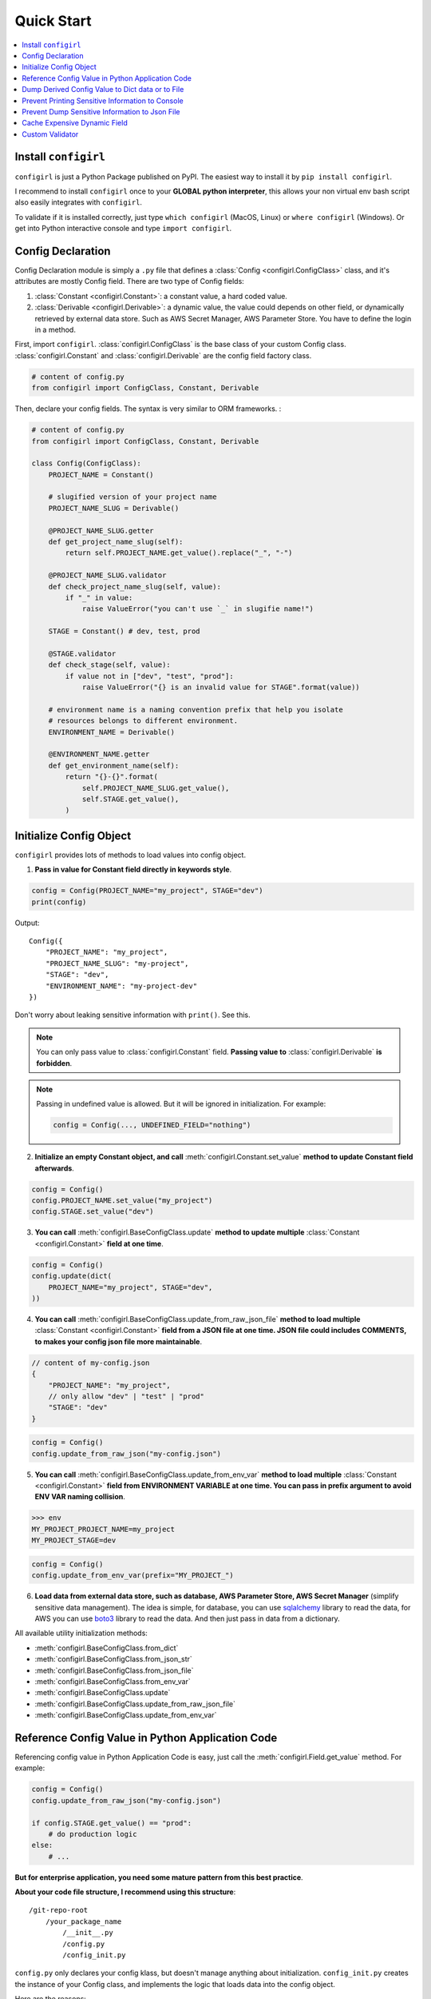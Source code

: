 Quick Start
==============================================================================

.. contents::
    :depth: 1
    :local:


Install ``configirl``
------------------------------------------------------------------------------

``configirl`` is just a Python Package published on PyPI. The easiest way to install it by ``pip install configirl``.

I recommend to install ``configirl`` once to your **GLOBAL python interpreter**, this allows your non virtual env bash script also easily integrates with ``configirl``.

To validate if it is installed correctly, just type ``which configirl`` (MacOS, Linux) or ``where configirl`` (Windows). Or get into Python interactive console and type ``import configirl``.


Config Declaration
------------------------------------------------------------------------------

Config Declaration module is simply a ``.py`` file that defines a :class:`Config <configirl.ConfigClass>` class, and it's attributes are mostly Config field. There are two type of Config fields:

1. :class:`Constant <configirl.Constant>`: a constant value, a hard coded value.
2. :class:`Derivable <configirl.Derivable>`: a dynamic value, the value could depends on other field, or dynamically retrieved by external data store. Such as AWS Secret Manager, AWS Parameter Store. You have to define the login in a method.

First, import ``configirl``. :class:`configirl.ConfigClass` is the base class of your custom Config class. :class:`configirl.Constant` and :class:`configirl.Derivable` are the config field factory class.

.. code-block:: python

    # content of config.py
    from configirl import ConfigClass, Constant, Derivable

Then, declare your config fields. The syntax is very similar to ORM frameworks. :

.. code-block:: python

    # content of config.py
    from configirl import ConfigClass, Constant, Derivable

    class Config(ConfigClass):
        PROJECT_NAME = Constant()

        # slugified version of your project name
        PROJECT_NAME_SLUG = Derivable()

        @PROJECT_NAME_SLUG.getter
        def get_project_name_slug(self):
            return self.PROJECT_NAME.get_value().replace("_", "-")

        @PROJECT_NAME_SLUG.validator
        def check_project_name_slug(self, value):
            if "_" in value:
                raise ValueError("you can't use `_` in slugifie name!")

        STAGE = Constant() # dev, test, prod

        @STAGE.validator
        def check_stage(self, value):
            if value not in ["dev", "test", "prod"]:
                raise ValueError("{} is an invalid value for STAGE".format(value))

        # environment name is a naming convention prefix that help you isolate
        # resources belongs to different environment.
        ENVIRONMENT_NAME = Derivable()

        @ENVIRONMENT_NAME.getter
        def get_environment_name(self):
            return "{}-{}".format(
                self.PROJECT_NAME_SLUG.get_value(),
                self.STAGE.get_value(),
            )


Initialize Config Object
------------------------------------------------------------------------------

``configirl`` provides lots of methods to load values into config object.

1. **Pass in value for Constant field directly in keywords style**.

.. code-block:: python

    config = Config(PROJECT_NAME="my_project", STAGE="dev")
    print(config)

Output::

    Config({
        "PROJECT_NAME": "my_project",
        "PROJECT_NAME_SLUG": "my-project",
        "STAGE": "dev",
        "ENVIRONMENT_NAME": "my-project-dev"
    })

Don't worry about leaking sensitive information with ``print()``. See this.

.. note::

    You can only pass value to :class:`configirl.Constant` field. **Passing value to** :class:`configirl.Derivable` **is forbidden**.

.. note::

    Passing in undefined value is allowed. But it will be ignored in initialization. For example:

    .. code-block:: python

        config = Config(..., UNDEFINED_FIELD="nothing")


2. **Initialize an empty Constant object, and call** :meth:`configirl.Constant.set_value` **method to update Constant field afterwards**.

.. code-block:: python

    config = Config()
    config.PROJECT_NAME.set_value("my_project")
    config.STAGE.set_value("dev")

3. **You can call** :meth:`configirl.BaseConfigClass.update` **method to update multiple** :class:`Constant <configirl.Constant>` **field at one time**.

.. code-block:: python

    config = Config()
    config.update(dict(
        PROJECT_NAME="my_project", STAGE="dev",
    ))

4. **You can call** :meth:`configirl.BaseConfigClass.update_from_raw_json_file` **method to load multiple** :class:`Constant <configirl.Constant>` **field from a JSON file at one time. JSON file could includes COMMENTS, to makes your config json file more maintainable**.

.. code-block:: javascript

    // content of my-config.json
    {
        "PROJECT_NAME": "my_project",
        // only allow "dev" | "test" | "prod"
        "STAGE": "dev"
    }

.. code-block:: python

    config = Config()
    config.update_from_raw_json("my-config.json")

5. **You can call** :meth:`configirl.BaseConfigClass.update_from_env_var` **method to load multiple** :class:`Constant <configirl.Constant>` **field from ENVIRONMENT VARIABLE at one time. You can pass in prefix argument to avoid ENV VAR naming collision**.


.. code-block:: bash

    >>> env
    MY_PROJECT_PROJECT_NAME=my_project
    MY_PROJECT_STAGE=dev

.. code-block:: python

    config = Config()
    config.update_from_env_var(prefix="MY_PROJECT_")

6. **Load data from external data store, such as database, AWS Parameter Store, AWS Secret Manager** (simplify sensitive data management). The idea is simple, for database, you can use `sqlalchemy <https://www.sqlalchemy.org/>`_ library to read the data, for AWS you can use `boto3 <https://aws.amazon.com/sdk-for-python/>`_ library to read the data. And then just pass in data from a dictionary.

All available utility initialization methods:

- :meth:`configirl.BaseConfigClass.from_dict`
- :meth:`configirl.BaseConfigClass.from_json_str`
- :meth:`configirl.BaseConfigClass.from_json_file`
- :meth:`configirl.BaseConfigClass.from_env_var`
- :meth:`configirl.BaseConfigClass.update`
- :meth:`configirl.BaseConfigClass.update_from_raw_json_file`
- :meth:`configirl.BaseConfigClass.update_from_env_var`


.. _int-with-python:

Reference Config Value in Python Application Code
------------------------------------------------------------------------------

Referencing config value in Python Application Code is easy, just call the :meth:`configirl.Field.get_value` method. For example:

.. code-block:: python

    config = Config()
    config.update_from_raw_json("my-config.json")

    if config.STAGE.get_value() == "prod":
        # do production logic
    else:
        # ...

**But for enterprise application, you need some mature pattern from this best practice**.

**About your code file structure, I recommend using this structure**::

    /git-repo-root
        /your_package_name
            /__init__.py
            /config.py
            /config_init.py

``config.py`` only declares your config klass, but doesn't manage anything about initialization. ``config_init.py`` creates the instance of your Config class, and implements the logic that loads data into the config object.

Here are the reasons:

1. You want to be able to test your Config declaration class without really loading data from external resources like database. So it's better to isolate the declaration and initialization.
1. Some fields may need to load data from external resources, which is expensive. some fields is just pure string manipulation or conditional logic flow, which is light. Sometimes you would like to only reuse those 'light' part of your logic. This pattern gives you flexibility to do that.


**Config declaration and initialization**:

Declaration:

.. code-block:: python

    # content of config.py
    from configirl import ConfigClass, Constant, Derivable

    class Config(ConfigClass):
        PROJECT_NAME = Constant()

        ...

Initialization:

.. code-block:: python

    # content of config_init.py
    from .config import Config

    config = Config()
    # implement data loading logic
    ...


**Reference config value in Python Application code**:

.. code-block:: python

    from your_package_name.config_init import config

    if config.STAGE.get_value() == "prod":
        # do production logic
    else:
        # ...


.. _dump-config:

Dump Derived Config Value to Dict data or to File
------------------------------------------------------------------------------

Sometimes you want to pass derived config value to a dict data and perform some manipulation on it. See :meth:`configirl.BaseConfigClass.to_dict` method for more information.

Sometimes you need to dump derived config value to files allow other system like shell script to consume it. See :meth:`configirl.BaseConfigClass.to_json` method for more information.


.. _printable:

Prevent Printing Sensitive Information to Console
------------------------------------------------------------------------------

By default, the build-in ``print()`` function displays all values stored in the config object. For example: ``print(Config.from_json_file("my-config.json"))``

:class:`configirl.Field` has a ``printable`` arg that can hide the data when you print the object. But be aware, there's no way can prevent you from printing data from memory by doing ``print(config.DB_PASSWORD.get_value())``, which is absolutely an anti pattern.

.. code-block:: python

    class Config(ConfigClass):
        DB_PASSWORD = Constant(printable=False)

    config=Config()
    # whatever how you load the data
    ...
    print(config)

Output:

.. code-block:: python

    Config({
        "DB_PASSWORD": "***HIDDEN***"
    })


.. _dont-dump:

Prevent Dump Sensitive Information to Json File
------------------------------------------------------------------------------

:meth:`configirl.BaseConfigClass.to_json`. But you don't want to dump your ``DB_PASSWORD`` to a static file on your server.

:class:`configirl.Field` has a ``dont_dump`` arg that omit some fields when you call hide the data when you call :meth:`configirl.BaseConfigClass.to_dict` and :meth:`configirl.BaseConfigClass.to_json`.

.. code-block:: python

    class Config(ConfigClass):
        DB_PASSWORD = Constant(dont_dump=True)

    config=Config()
    # whatever how you load the data
    ...
    print(config.to_dict())

Output:

.. code-block:: python

    OrderedDict()


.. _cache:

Cache Expensive Dynamic Field
------------------------------------------------------------------------------

Store your config values on professional cloud service like AWS Secret Manager and AWS Parameter store is always the best idea. Data is encrypted, built-in access management, it is secure and highly available.

But makeing API call to external resource may be expensive. Let's say you have 10 Derivable fields stored in single AWS Parameter. You only wants to make one ``aws get-parameter`` API Call to retrieve everything, and never call this again during the life cycle of the config object.

:class:`configirl.Field` has a ``cache`` arg that cache the value at the first time you derive it. Here's an example:

.. code-block:: python

    class Config(ConfigClass):
        SENSITIVE_PARAMETER_DATA = Derivable(dont_dump=True, printable=False, cache=True)

        @SENSITIVE_PARAMETER_DATA.getter
        def get_SENSITIVE_PARAMETER_DATA(self):
            """
            See aws doc: https://boto3.amazonaws.com/v1/documentation/api/latest/reference/services/ssm.html#SSM.Client.get_parameter
            """
            return json.loads(boto3.client("ssm").get_parameter(Name="my-param", WithDecryption=True))

        DB_HOST = Derivable()

        @DB_HOST.getter
        def get_DB_HOST(self):
            return self.SENSITIVE_PARAMETER_DATA.get_value()["DB_HOST"]


        DB_PASSWORD = Derivable()

        @DB_PASSWORD.getter
        def get_DB_PASSWORD(self):
            return self.SENSITIVE_PARAMETER_DATA.get_value()["DB_PASSWORD"]


.. _validator:

Custom Validator
------------------------------------------------------------------------------

Data validator is a nice feature preventing you from using malformed config values.

.. code-block:: python

    from configirl import ConfigClass, Constant, Derivable

    ALLOWED_STAGE_VALUES = ["dev", "test", "prod"]

    class Config(object):
        STAGE = Constant()

        @STAGE.validator
        def check_STAGE(self, value):
            if value not in ALLOWED_STAGE_VALUES:
                raise ValueError
